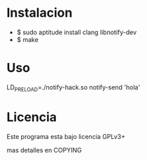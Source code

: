 * Instalacion

+ $ sudo aptitude install clang libnotify-dev
+ $ make

* Uso

LD_PRELOAD=./notify-hack.so notify-send 'hola'

* Licencia
  Este programa esta bajo licencia GPLv3+

  mas detalles en COPYING
